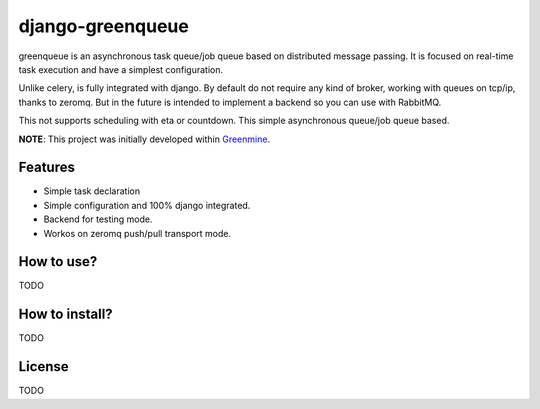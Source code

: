 =================
django-greenqueue
=================

greenqueue is an asynchronous task queue/job queue based on distributed message passing. It is focused on real-time task execution
and have a simplest configuration.

Unlike celery, is fully integrated with django. By default do not require any kind of broker, working with queues on tcp/ip, 
thanks to zeromq. But in the future is intended to implement a backend so you can use with RabbitMQ.

This not supports scheduling with eta or countdown. This simple asynchronous queue/job queue based.

**NOTE**: This project was initially developed within Greenmine_.

.. _Greenmine: https://github.com/niwibe/Green-Mine

Features
--------

* Simple task declaration
* Simple configuration and 100% django integrated.
* Backend for testing mode.
* Workos on zeromq push/pull transport mode.

How to use?
-----------

TODO

How to install?
---------------

TODO

License
-------

TODO
